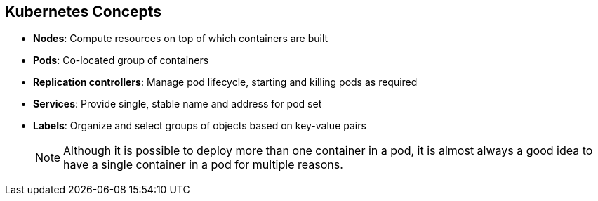 :noaudio:
== Kubernetes Concepts


* *Nodes*: Compute resources on top of which containers are built
* *Pods*: Co-located group of containers
* *Replication controllers*: Manage pod lifecycle, starting and killing pods as
 required
* *Services*: Provide single, stable name and address for pod set
* *Labels*: Organize and select groups of objects based on key-value pairs
+
[NOTE]
Although it is possible to deploy more than one container in a pod, it is
 almost always a good idea to have a single container in a pod for multiple
  reasons.
ifdef::showscript[]

=== Transcript

Nodes are the compute resources on top of which you run your containers.

Pods, used in the same context as "a pod of whales" or "peas in a pod," are
 co-located groups of containers that may share persistent storage volumes.
Pods are the smallest deployable units that you can create, schedule, and
manage with Kubernetes.

Replication controllers manage the lifecycle of pods. They ensure that a
specified number of pods are running at any given time by creating or killing
pods as required.

Services provide a single, stable name and address for a set of pods. As pods
can come and go, the service provides a _front end_ for the pods it represents.

You use labels to organize and select groups of objects based on key-value pairs.

endif::showscript[]

